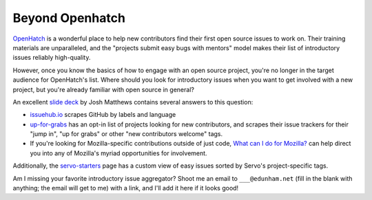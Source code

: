 Beyond Openhatch
================

`OpenHatch`_ is a wonderful place to help new contributors find their first
open source issues to work on. Their training materials are unparalleled, and
the "projects submit easy bugs with mentors" model makes their list of
introductory issues reliably high-quality. 

However, once you know the basics of how to engage with an open source
project, you're no longer in the target audience for OpenHatch's list. Where
should you look for introductory issues when you want to get involved with a
new project, but you're already familiar with open source in general? 

An excellent `slide deck`_ by Josh Matthews contains several answers to this
question: 

* `issuehub.io`_ scrapes GitHub by labels and language

* `up-for-grabs`_ has an opt-in list of projects looking for new contributors,
  and scrapes their issue trackers for their "jump in", "up for grabs" or
  other "new contributors welcome" tags.

* If you're looking for Mozilla-specific contributions outside of just code,
  `What can I do for Mozilla?`_ can help direct you into any of Mozilla's
  myriad opportunities for involvement.

Additionally, the `servo-starters`_ page has a custom view of easy issues
sorted by Servo's project-specific tags. 

Am I missing your favorite introductory issue aggregator? Shoot me an email to
``___@edunham.net`` (fill in the blank with anything; the email will get to
me) with a link, and I'll add it here if it looks good!

.. _OpenHatch: https://openhatch.org/
.. _What can I do for Mozilla?: http://up-for-grabs.net/#/
.. _issuehub.io: http://issuehub.io
.. _servo-starters: http://servo.github.io/servo-starters/
.. _slide deck: http://www.joshmatthews.net/fsoss15/
.. _up-for-grabs: http://up-for-grabs.net/

.. author:: default
.. categories:: none
.. tags:: none
.. comments::

